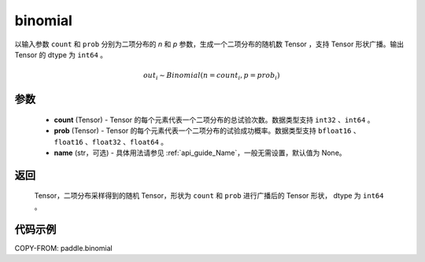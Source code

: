 .. _cn_api_paddle_binomial:

binomial
-------------------------------

.. py:function:: paddle.binomial(count, prob, name=None)

以输入参数 ``count`` 和 ``prob`` 分别为二项分布的 `n` 和 `p` 参数，生成一个二项分布的随机数 Tensor ，支持 Tensor 形状广播。输出 Tensor 的 dtype 为 ``int64`` 。

.. math::

        out_i \sim Binomial (n = count_i, p = prob_i)

参数
::::::::::::

    - **count** (Tensor) - Tensor 的每个元素代表一个二项分布的总试验次数。数据类型支持 ``int32`` 、``int64`` 。
    - **prob** (Tensor) - Tensor 的每个元素代表一个二项分布的试验成功概率。数据类型支持 ``bfloat16`` 、``float16`` 、``float32`` 、``float64`` 。
    - **name** (str，可选) - 具体用法请参见 :ref:`api_guide_Name`，一般无需设置，默认值为 None。

返回
::::::::::::

    Tensor，二项分布采样得到的随机 Tensor，形状为 ``count`` 和 ``prob`` 进行广播后的 Tensor 形状， dtype 为 ``int64`` 。


代码示例
::::::::::::

COPY-FROM: paddle.binomial
